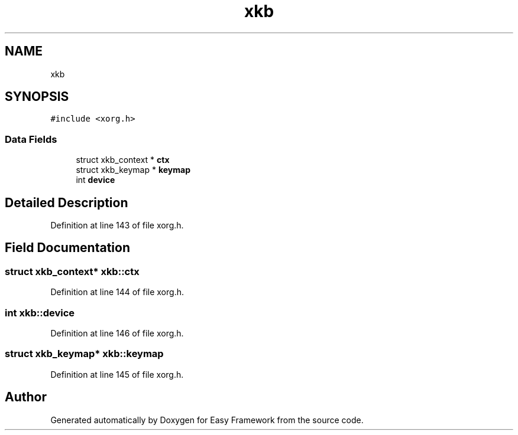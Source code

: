 .TH "xkb" 3 "Thu Apr 23 2020" "Version 0.4.5" "Easy Framework" \" -*- nroff -*-
.ad l
.nh
.SH NAME
xkb
.SH SYNOPSIS
.br
.PP
.PP
\fC#include <xorg\&.h>\fP
.SS "Data Fields"

.in +1c
.ti -1c
.RI "struct xkb_context * \fBctx\fP"
.br
.ti -1c
.RI "struct xkb_keymap * \fBkeymap\fP"
.br
.ti -1c
.RI "int \fBdevice\fP"
.br
.in -1c
.SH "Detailed Description"
.PP 
Definition at line 143 of file xorg\&.h\&.
.SH "Field Documentation"
.PP 
.SS "struct xkb_context* xkb::ctx"

.PP
Definition at line 144 of file xorg\&.h\&.
.SS "int xkb::device"

.PP
Definition at line 146 of file xorg\&.h\&.
.SS "struct xkb_keymap* xkb::keymap"

.PP
Definition at line 145 of file xorg\&.h\&.

.SH "Author"
.PP 
Generated automatically by Doxygen for Easy Framework from the source code\&.

